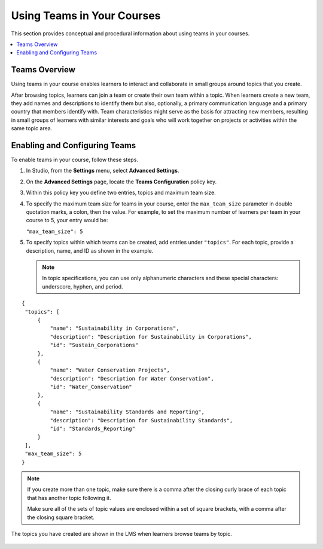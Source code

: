 .. _Teams Setup:

##########################################
Using Teams in Your Courses
##########################################

This section provides conceptual and procedural information about using teams
in your courses.


.. contents::
  :local:
  :depth: 1


.. _CA_Teams_Overview:

*******************************
Teams Overview
*******************************

Using teams in your course enables learners to interact and collaborate in
small groups around topics that you create.

After browsing topics, learners can join a team or create their own team
within a topic. When learners create a new team, they add names and
descriptions to identify them but also, optionally, a primary communication
language and a primary country that members identify with. Team
characteristics might serve as the basis for attracting new members, resulting
in small groups of learners with similar interests and goals who will work
together on projects or activities within the same topic area.


.. https://openedx.atlassian.net/browse/TNL-1889

*******************************
Enabling and Configuring Teams
*******************************

To enable teams in your course, follow these steps.

#. In Studio, from the **Settings** menu, select **Advanced Settings**.

#. On the **Advanced Settings** page, locate the **Teams Configuration** policy key.

#. Within this policy key you define two entries, topics and maximum team size.

#. To specify the maximum team size for teams in your course, enter the
   ``max_team_size`` parameter in double quotation marks, a colon, then the
   value. For example, to set the maximum number of learners per team in your
   course to 5, your entry would be:

   ``"max_team_size": 5``

#. To specify topics within which teams can be created, add entries under
   ``"topics"``. For each topic, provide a description, name, and ID as shown in the example.

   .. note:: In topic specifications, you can use only alphanumeric characters
      and these special characters: underscore, hyphen, and period.

.. is this note re special characters true?      


::


   {
    "topics": [
        {
            "name": "Sustainability in Corporations",
            "description": "Description for Sustainability in Corporations",
            "id": "Sustain_Corporations"
        },
        {
            "name": "Water Conservation Projects",
            "description": "Description for Water Conservation",
            "id": "Water_Conservation"
        },
        {
            "name": "Sustainability Standards and Reporting",
            "description": "Description for Sustainability Standards",
            "id": "Standards_Reporting"
        }
    ],
    "max_team_size": 5
   }


.. note:: If you create more than one topic, make sure there is a comma after
   the closing curly brace of each topic that has another topic following it.

   Make sure all of the sets of topic values are enclosed within a set of square
   brackets, with a comma after the closing square bracket.

The topics you have created are shown in the LMS when learners browse teams by
topic.

 .. image:: ../../../shared/building_and_running_chapters/images/teams_topics_created.png
     :width: 800
     :alt: A screen capture showing 3 topics on the Browse Teams page.
   


